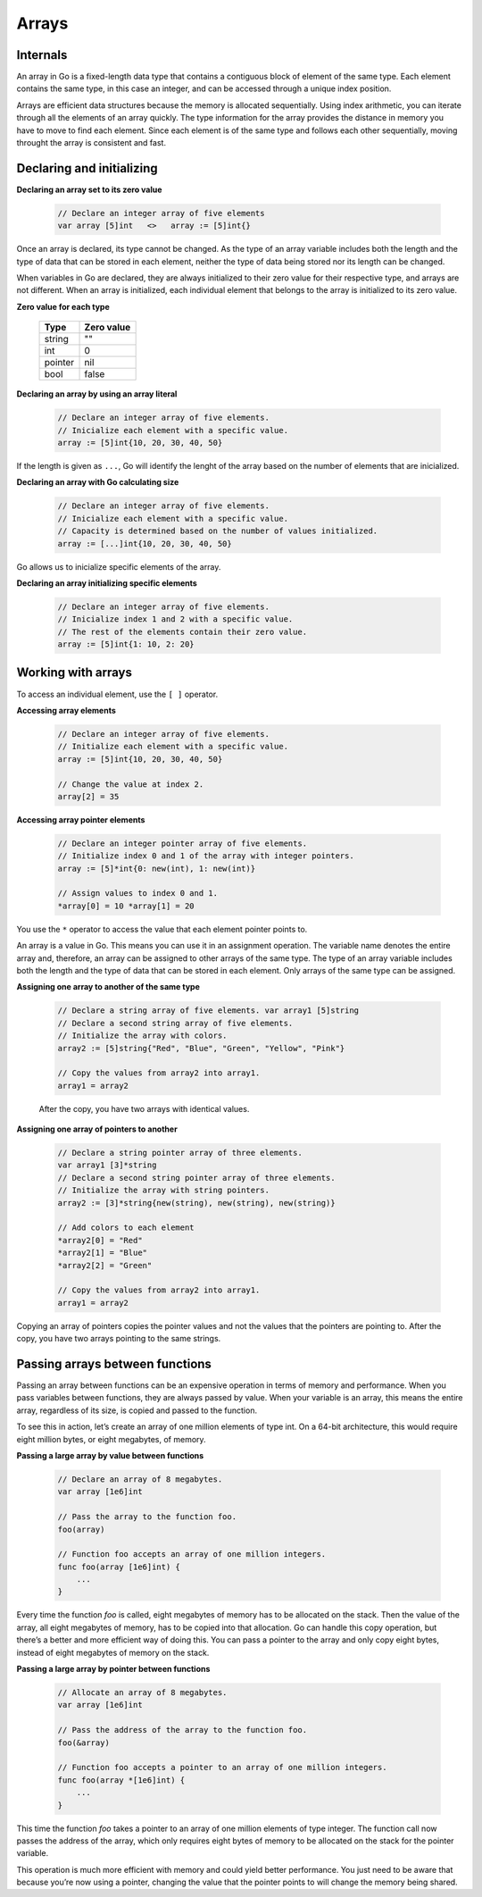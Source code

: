 Arrays
======

Internals
---------

An array in Go is a fixed-length data type that contains a contiguous block of element of the same type. Each element contains the same type, in this case an integer, and can be accessed through a unique index position.

.. image:: /images/golang/01-array.png
    :align: left

Arrays are efficient data structures because the memory is allocated sequentially. Using index arithmetic, you can iterate through all the elements of an array quickly. The type information for the array provides the distance in memory you have to move to find each element. Since each element is of the same type and follows each other sequentially, moving throught the array is consistent and fast.

Declaring and initializing
--------------------------

**Declaring an array set to its zero value**

    .. code-block:: go

        // Declare an integer array of five elements
        var array [5]int   <>   array := [5]int{}

Once an array is declared, its type cannot be changed. As the type of an array variable includes both the length and the type of data that can be stored in each element, neither the type of data being stored nor its length can be changed.

When variables in Go are declared, they are always initialized to their zero value for their respective type, and arrays are not different. When an array is initialized, each individual element that belongs to the array is initialized to its zero value.

**Zero value for each type**

    ======= ==========
    Type    Zero value
    ======= ==========
    string  ""
    int     0
    pointer nil
    bool    false
    ======= ==========


**Declaring an array by using an array literal**

    .. code-block:: go

        // Declare an integer array of five elements.
        // Inicialize each element with a specific value.
        array := [5]int{10, 20, 30, 40, 50}

If the length is given as ``...``, Go will identify the lenght of the array based on the number of elements that are inicialized.

**Declaring an array with Go calculating size**

    .. code-block:: go

        // Declare an integer array of five elements.
        // Inicialize each element with a specific value.
        // Capacity is determined based on the number of values initialized.
        array := [...]int{10, 20, 30, 40, 50}

Go allows us to inicialize specific elements of the array.

**Declaring an array initializing specific elements**

    .. code-block:: go

        // Declare an integer array of five elements.
        // Inicialize index 1 and 2 with a specific value.
        // The rest of the elements contain their zero value.
        array := [5]int{1: 10, 2: 20}

Working with arrays
-------------------

To access an individual element, use the ``[ ]`` operator.

**Accessing array elements**

    .. code-block:: go

        // Declare an integer array of five elements.
        // Initialize each element with a specific value.
        array := [5]int{10, 20, 30, 40, 50}

        // Change the value at index 2.
        array[2] = 35

    .. image:: /images/golang/02-array.png
        :align: center

**Accessing array pointer elements**

    .. code-block:: go

        // Declare an integer pointer array of five elements.
        // Initialize index 0 and 1 of the array with integer pointers.
        array := [5]*int{0: new(int), 1: new(int)}

        // Assign values to index 0 and 1.
        *array[0] = 10 *array[1] = 20

    .. image:: /images/golang/02-array.png
        :align: center

You use the ``*`` operator to access the value that each element pointer points to.

An array is a value in Go. This means you can use it in an assignment operation. The variable name denotes the entire array and, therefore, an array can be assigned to other arrays of the same type. The type of an array variable includes both the length and the type of data that can be stored in each element. Only arrays of the same type can be assigned.

**Assigning one array to another of the same type**

    .. code-block:: go

        // Declare a string array of five elements. var array1 [5]string
        // Declare a second string array of five elements.
        // Initialize the array with colors.
        array2 := [5]string{"Red", "Blue", "Green", "Yellow", "Pink"}

        // Copy the values from array2 into array1.
        array1 = array2

    After the copy, you have two arrays with identical values.

**Assigning one array of pointers to another**

    .. code-block:: go

        // Declare a string pointer array of three elements.
        var array1 [3]*string
        // Declare a second string pointer array of three elements.
        // Initialize the array with string pointers.
        array2 := [3]*string{new(string), new(string), new(string)}

        // Add colors to each element
        *array2[0] = "Red"
        *array2[1] = "Blue"
        *array2[2] = "Green"

        // Copy the values from array2 into array1.
        array1 = array2

Copying an array of pointers copies the pointer values and not the values that the pointers are pointing to. After the copy, you have two arrays pointing to the same strings.

.. image:: /images/golang/04-array.png
    :align: center

Passing arrays between functions
--------------------------------

Passing an array between functions can be an expensive operation in terms of memory and performance. When you pass variables between functions, they are always passed by value. When your variable is an array, this means the entire array, regardless of its size, is copied and passed to the function.

To see this in action, let’s create an array of one million elements of type int. On a 64-bit architecture, this would require eight million bytes, or eight megabytes, of memory.

**Passing a large array by value between functions**

    .. code-block:: go

        // Declare an array of 8 megabytes.
        var array [1e6]int

        // Pass the array to the function foo.
        foo(array)

        // Function foo accepts an array of one million integers.
        func foo(array [1e6]int) {
            ...
        }

Every time the function *foo* is called, eight megabytes of memory has to be allocated on the stack. Then the value of the array, all eight megabytes of memory, has to be copied into that allocation. Go can handle this copy operation, but there’s a better and more efficient way of doing this. You can pass a pointer to the array and only copy eight bytes, instead of eight megabytes of memory on the stack.

**Passing a large array by pointer between functions**

    .. code-block:: go

        // Allocate an array of 8 megabytes.
        var array [1e6]int

        // Pass the address of the array to the function foo.
        foo(&array)

        // Function foo accepts a pointer to an array of one million integers.
        func foo(array *[1e6]int) {
            ...
        }

This time the function *foo* takes a pointer to an array of one million elements of type integer. The function call now passes the address of the array, which only requires eight bytes of memory to be allocated on the stack for the pointer variable.

This operation is much more efficient with memory and could yield better performance. You just need to be aware that because you’re now using a pointer, changing the value that the pointer points to will change the memory being shared.
